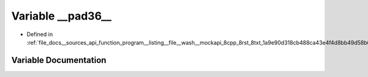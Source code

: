 .. _exhale_variable___sources_2api_2function__program____listing____file____wash____mockapi__8cpp__8rst__8txt__1a9e992b78c2b971a788774913fcbd512a622_1aa0179a522753e36b5be60a974df6a074:

Variable __pad36__
==================

- Defined in :ref:`file_docs__sources_api_function_program__listing__file__wash__mockapi_8cpp_8rst_8txt_1a9e90d318cb488ca43e4f4d8bb49d58b6.rst.txt`


Variable Documentation
----------------------


.. doxygenvariable:: __pad36__
   :project: my_project